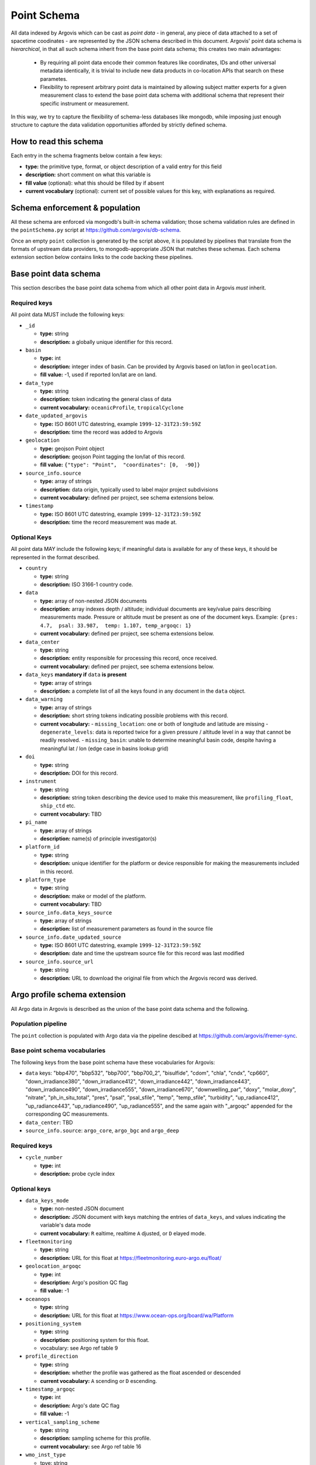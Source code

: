 .. _point_schema:

Point Schema
============

All data indexed by Argovis which can be cast as *point data* - in general,  any piece of data attached to a set of spacetime coodinates - are represented by the JSON schema described in this document. Argovis' point data schema is *hierarchical*,  in that all such schema inherit from the base point data schema; this creates two main advantages:

 - By requiring all point data encode their common features like coordinates,  IDs and other universal metadata identically,  it is trivial to include new data products in co-location APIs that search on these parametes.
 - Flexibility to represent arbitrary point data is maintained by allowing subject matter experts for a given measurement class to extend the base point data schema with additional schema that represent their specific instrument or measurement.

In this way,  we try to capture the flexibility of schema-less databases like mongodb,  while imposing just enough structure to capture the data validation opportunities afforded by strictly defined schema.

How to read this schema
-----------------------

Each entry in the schema fragments below contain a few keys:

- **type:** the primitive type,  format,  or object description of a valid entry for this field
- **description:** short comment on what this variable is
- **fill value** (optional): what this should be filled by if absent
- **current vocabulary** (optional): current set of possible values for this key,  with explanations as required.

Schema enforcement & population
-------------------------------

All these schema are enforced via mongodb's built-in schema validation; those schema validation rules are defined in the ``pointSchema.py`` script at https://github.com/argovis/db-schema.

Once an empty ``point`` collection is generated by the script above, it is populated by pipelines that translate from the formats of upstream data providers, to mongodb-appropriate JSON that matches these schemas. Each schema extension section below contains links to the code backing these pipelines.


Base point data schema
----------------------

This section describes the base point data schema from which all other point data in Argovis *must* inherit.

Required keys
+++++++++++++

All point data MUST include the following keys:

- ``_id``

  - **type:** string
  - **description:** a globally unique identifier for this record.

- ``basin``

  - **type:** int
  - **description:** integer index of basin. Can be provided by Argovis based on lat/lon in ``geolocation``.
  - **fill value:** -1,  used if reported lon/lat are on land.

- ``data_type``

  - **type:** string
  - **description:** token indicating the general class of data
  - **current vocabulary:** ``oceanicProfile``,  ``tropicalCyclone``

- ``date_updated_argovis``

  - **type:** ISO 8601 UTC datestring,  example ``1999-12-31T23:59:59Z``
  - **description:** time the record was added to Argovis

- ``geolocation``

  - **type:** geojson Point object
  - **description:** geojson Point tagging the lon/lat of this record.
  - **fill value:** ``{"type": "Point",  "coordinates": [0,  -90]}``

- ``source_info.source``

  - **type:** array of strings
  - **description:** data origin,  typically used to label major project subdivisions
  - **current vocabulary:** defined per project,  see schema extensions below.

- ``timestamp``

  - **type:** ISO 8601 UTC datestring,  example ``1999-12-31T23:59:59Z``
  - **description:** time the record measurement was made at.

Optional Keys
+++++++++++++

All point data MAY include the following keys; if meaningful data is available for any of these keys,  it should be represented in the format described.

- ``country``

  - **type:** string
  - **description:** ISO 3166-1 country code.

- ``data``

  - **type:** array of non-nested JSON documents
  - **description:** array indexes depth / altitude; individual documents are key/value pairs describing measurements made. Pressure or altitude must be present as one of the document keys. Example: ``{pres: 4.7,  psal: 33.987,  temp: 1.107, temp_argoqc: 1}``
  - **current vocabulary:** defined per project,  see schema extensions below.

- ``data_center``

  - **type:** string
  - **description:** entity responsible for processing this record,  once received.
  - **current vocabulary:** defined per project,  see schema extensions below.

- ``data_keys`` **mandatory if** ``data`` **is present**

  - **type:** array of strings
  - **description:** a complete list of all the keys found in any document in the ``data`` object.

- ``data_warning``

  - **type:** array of strings
  - **description:** short string tokens indicating possible problems with this record.
  - **current vocabulary:**
    - ``missing_location``: one or both of longitude and latitude are missing
    - ``degenerate_levels``: data is reported twice for a given pressure / altitude level in a way that cannot be readily resolved.
    - ``missing_basin``: unable to determine meaningful basin code,  despite having a meaningful lat / lon (edge case in basins lookup grid)

- ``doi``

  - **type:** string
  - **description:** DOI for this record.

- ``instrument``

  - **type:** string
  - **description:** string token describing the device used to make this measurement,  like ``profiling_float``,  ``ship_ctd`` etc.
  - **current vocabulary:** TBD

- ``pi_name``

  - **type:** array of strings
  - **description:** name(s) of principle investigator(s)

- ``platform_id``

  - **type:** string
  - **description:** unique identifier for the platform or device responsible for making the measurements included in this record.

- ``platform_type``

  - **type:** string
  - **description:** make or model of the platform.
  - **current vocabulary:** TBD

- ``source_info.data_keys_source``

  - **type:** array of strings
  - **description:** list of measurement parameters as found in the source file

- ``source_info.date_updated_source``

  - **type:** ISO 8601 UTC datestring,  example ``1999-12-31T23:59:59Z``
  - **description:** date and time the upstream source file for this record was last modified

- ``source_info.source_url``

  - **type:** string
  - **description:** URL to download the original file from which the Argovis record was derived.

Argo profile schema extension
-----------------------------

All Argo data in Argovis is described as the union of the base point data schema and the following.

Population pipeline
+++++++++++++++++++

The ``point`` collection is populated with Argo data via the pipeline descibed at https://github.com/argovis/ifremer-sync.

Base point schema vocabularies
++++++++++++++++++++++++++++++

The following keys from the base point schema have these vocabularies for Argovis:

- ``data`` keys: "bbp470", "bbp532", "bbp700", "bbp700_2", "bisulfide", "cdom", "chla", "cndx", "cp660", "down_irradiance380", "down_irradiance412", "down_irradiance442", "down_irradiance443", "down_irradiance490", "down_irradiance555", "down_irradiance670", "downwelling_par", "doxy", "molar_doxy", "nitrate", "ph_in_situ_total", "pres", "psal", "psal_sfile", "temp", "temp_sfile", "turbidity", "up_radiance412", "up_radiance443", "up_radiance490", "up_radiance555",  and the same again with "_argoqc" appended for the corresponding QC measurements.
- ``data_center``: TBD
- ``source_info.source``: ``argo_core``,  ``argo_bgc`` and ``argo_deep``

Required keys
+++++++++++++

- ``cycle_number``

  - **type:** int
  - **description:** probe cycle index

Optional keys
+++++++++++++

- ``data_keys_mode``

  - **type:** non-nested JSON document
  - **description:** JSON document with keys matching the entries of ``data_keys``,  and values indicating the variable's data mode
  - **current vocabulary:** ``R`` ealtime,  realtime ``A`` djusted,  or ``D`` elayed mode.

- ``fleetmonitoring``

  - **type:** string
  - **description:** URL for this float at https://fleetmonitoring.euro-argo.eu/float/

- ``geolocation_argoqc``

  - **type:** int
  - **description:** Argo's position QC flag
  - **fill value:** -1

- ``oceanops``

  - **type:** string
  - **description:** URL for this float at https://www.ocean-ops.org/board/wa/Platform

- ``positioning_system``

  - **type:** string
  - **description:** positioning system for this float.
  - vocabulary: see Argo ref table 9

- ``profile_direction``

  - **type:** string
  - **description:** whether the profile was gathered as the float ascended or descended
  - **current vocabulary:** ``A`` scending or ``D`` escending.

- ``timestamp_argoqc``

  - **type:** int
  - **description:** Argo's date QC flag
  - **fill value:** -1

- ``vertical_sampling_scheme``

  - **type:** string
  - **description:** sampling scheme for this profile.
  - **current vocabulary:** see Argo ref table 16

- ``wmo_inst_type``

  - tpye: string
  - **description:** instrument type as indexed by Argo.
  - **current vocabulary:** see Argo ref table 8

GO-SHIP profile schema extension
--------------------------------

All GO-SHIP data in Argovis is described as the union of the base point data schema and the following.

Population pipeline
+++++++++++++++++++

The ``point`` collection is populated with GO-SHIP data via the pipeline descibed at TBD

Base point schema vocabularies
++++++++++++++++++++++++++++++

The following keys from the base point schema have the following vocabularies for Argovis:

- ``data`` keys: TBD
- ``data_center``: TBD
- ``source_info.source``: TBD

Required keys
+++++++++++++

- ``expocode``

  - **type:** string
  - **description:** 

Optional keys
+++++++++++++

- ``cast``

  - **type:** int
  - **description:**

- ``cchdo_cruise_id``

  - **type:** int
  - **description:**

- ``station``

  - **type:** string
  - **description:**

- ``woce_lines``

  - **type:** array of strings
  - **description:**


